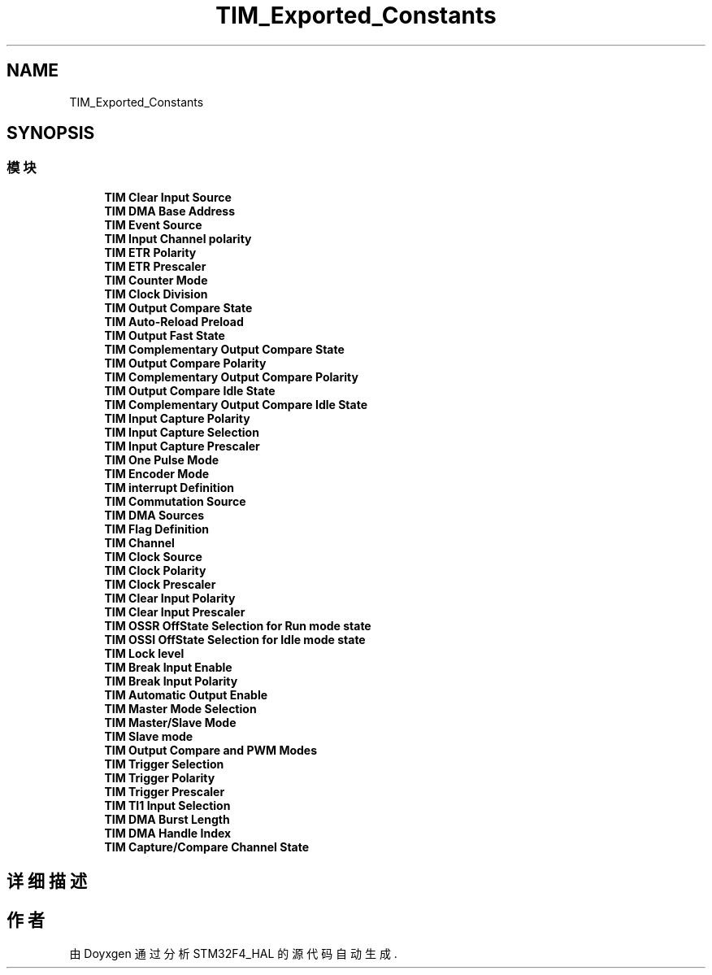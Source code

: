 .TH "TIM_Exported_Constants" 3 "2020年 八月 7日 星期五" "Version 1.24.0" "STM32F4_HAL" \" -*- nroff -*-
.ad l
.nh
.SH NAME
TIM_Exported_Constants
.SH SYNOPSIS
.br
.PP
.SS "模块"

.in +1c
.ti -1c
.RI "\fBTIM Clear Input Source\fP"
.br
.ti -1c
.RI "\fBTIM DMA Base Address\fP"
.br
.ti -1c
.RI "\fBTIM Event Source\fP"
.br
.ti -1c
.RI "\fBTIM Input Channel polarity\fP"
.br
.ti -1c
.RI "\fBTIM ETR Polarity\fP"
.br
.ti -1c
.RI "\fBTIM ETR Prescaler\fP"
.br
.ti -1c
.RI "\fBTIM Counter Mode\fP"
.br
.ti -1c
.RI "\fBTIM Clock Division\fP"
.br
.ti -1c
.RI "\fBTIM Output Compare State\fP"
.br
.ti -1c
.RI "\fBTIM Auto\-Reload Preload\fP"
.br
.ti -1c
.RI "\fBTIM Output Fast State\fP"
.br
.ti -1c
.RI "\fBTIM Complementary Output Compare State\fP"
.br
.ti -1c
.RI "\fBTIM Output Compare Polarity\fP"
.br
.ti -1c
.RI "\fBTIM Complementary Output Compare Polarity\fP"
.br
.ti -1c
.RI "\fBTIM Output Compare Idle State\fP"
.br
.ti -1c
.RI "\fBTIM Complementary Output Compare Idle State\fP"
.br
.ti -1c
.RI "\fBTIM Input Capture Polarity\fP"
.br
.ti -1c
.RI "\fBTIM Input Capture Selection\fP"
.br
.ti -1c
.RI "\fBTIM Input Capture Prescaler\fP"
.br
.ti -1c
.RI "\fBTIM One Pulse Mode\fP"
.br
.ti -1c
.RI "\fBTIM Encoder Mode\fP"
.br
.ti -1c
.RI "\fBTIM interrupt Definition\fP"
.br
.ti -1c
.RI "\fBTIM Commutation Source\fP"
.br
.ti -1c
.RI "\fBTIM DMA Sources\fP"
.br
.ti -1c
.RI "\fBTIM Flag Definition\fP"
.br
.ti -1c
.RI "\fBTIM Channel\fP"
.br
.ti -1c
.RI "\fBTIM Clock Source\fP"
.br
.ti -1c
.RI "\fBTIM Clock Polarity\fP"
.br
.ti -1c
.RI "\fBTIM Clock Prescaler\fP"
.br
.ti -1c
.RI "\fBTIM Clear Input Polarity\fP"
.br
.ti -1c
.RI "\fBTIM Clear Input Prescaler\fP"
.br
.ti -1c
.RI "\fBTIM OSSR OffState Selection for Run mode state\fP"
.br
.ti -1c
.RI "\fBTIM OSSI OffState Selection for Idle mode state\fP"
.br
.ti -1c
.RI "\fBTIM Lock level\fP"
.br
.ti -1c
.RI "\fBTIM Break Input Enable\fP"
.br
.ti -1c
.RI "\fBTIM Break Input Polarity\fP"
.br
.ti -1c
.RI "\fBTIM Automatic Output Enable\fP"
.br
.ti -1c
.RI "\fBTIM Master Mode Selection\fP"
.br
.ti -1c
.RI "\fBTIM Master/Slave Mode\fP"
.br
.ti -1c
.RI "\fBTIM Slave mode\fP"
.br
.ti -1c
.RI "\fBTIM Output Compare and PWM Modes\fP"
.br
.ti -1c
.RI "\fBTIM Trigger Selection\fP"
.br
.ti -1c
.RI "\fBTIM Trigger Polarity\fP"
.br
.ti -1c
.RI "\fBTIM Trigger Prescaler\fP"
.br
.ti -1c
.RI "\fBTIM TI1 Input Selection\fP"
.br
.ti -1c
.RI "\fBTIM DMA Burst Length\fP"
.br
.ti -1c
.RI "\fBTIM DMA Handle Index\fP"
.br
.ti -1c
.RI "\fBTIM Capture/Compare Channel State\fP"
.br
.in -1c
.SH "详细描述"
.PP 

.SH "作者"
.PP 
由 Doyxgen 通过分析 STM32F4_HAL 的 源代码自动生成\&.
